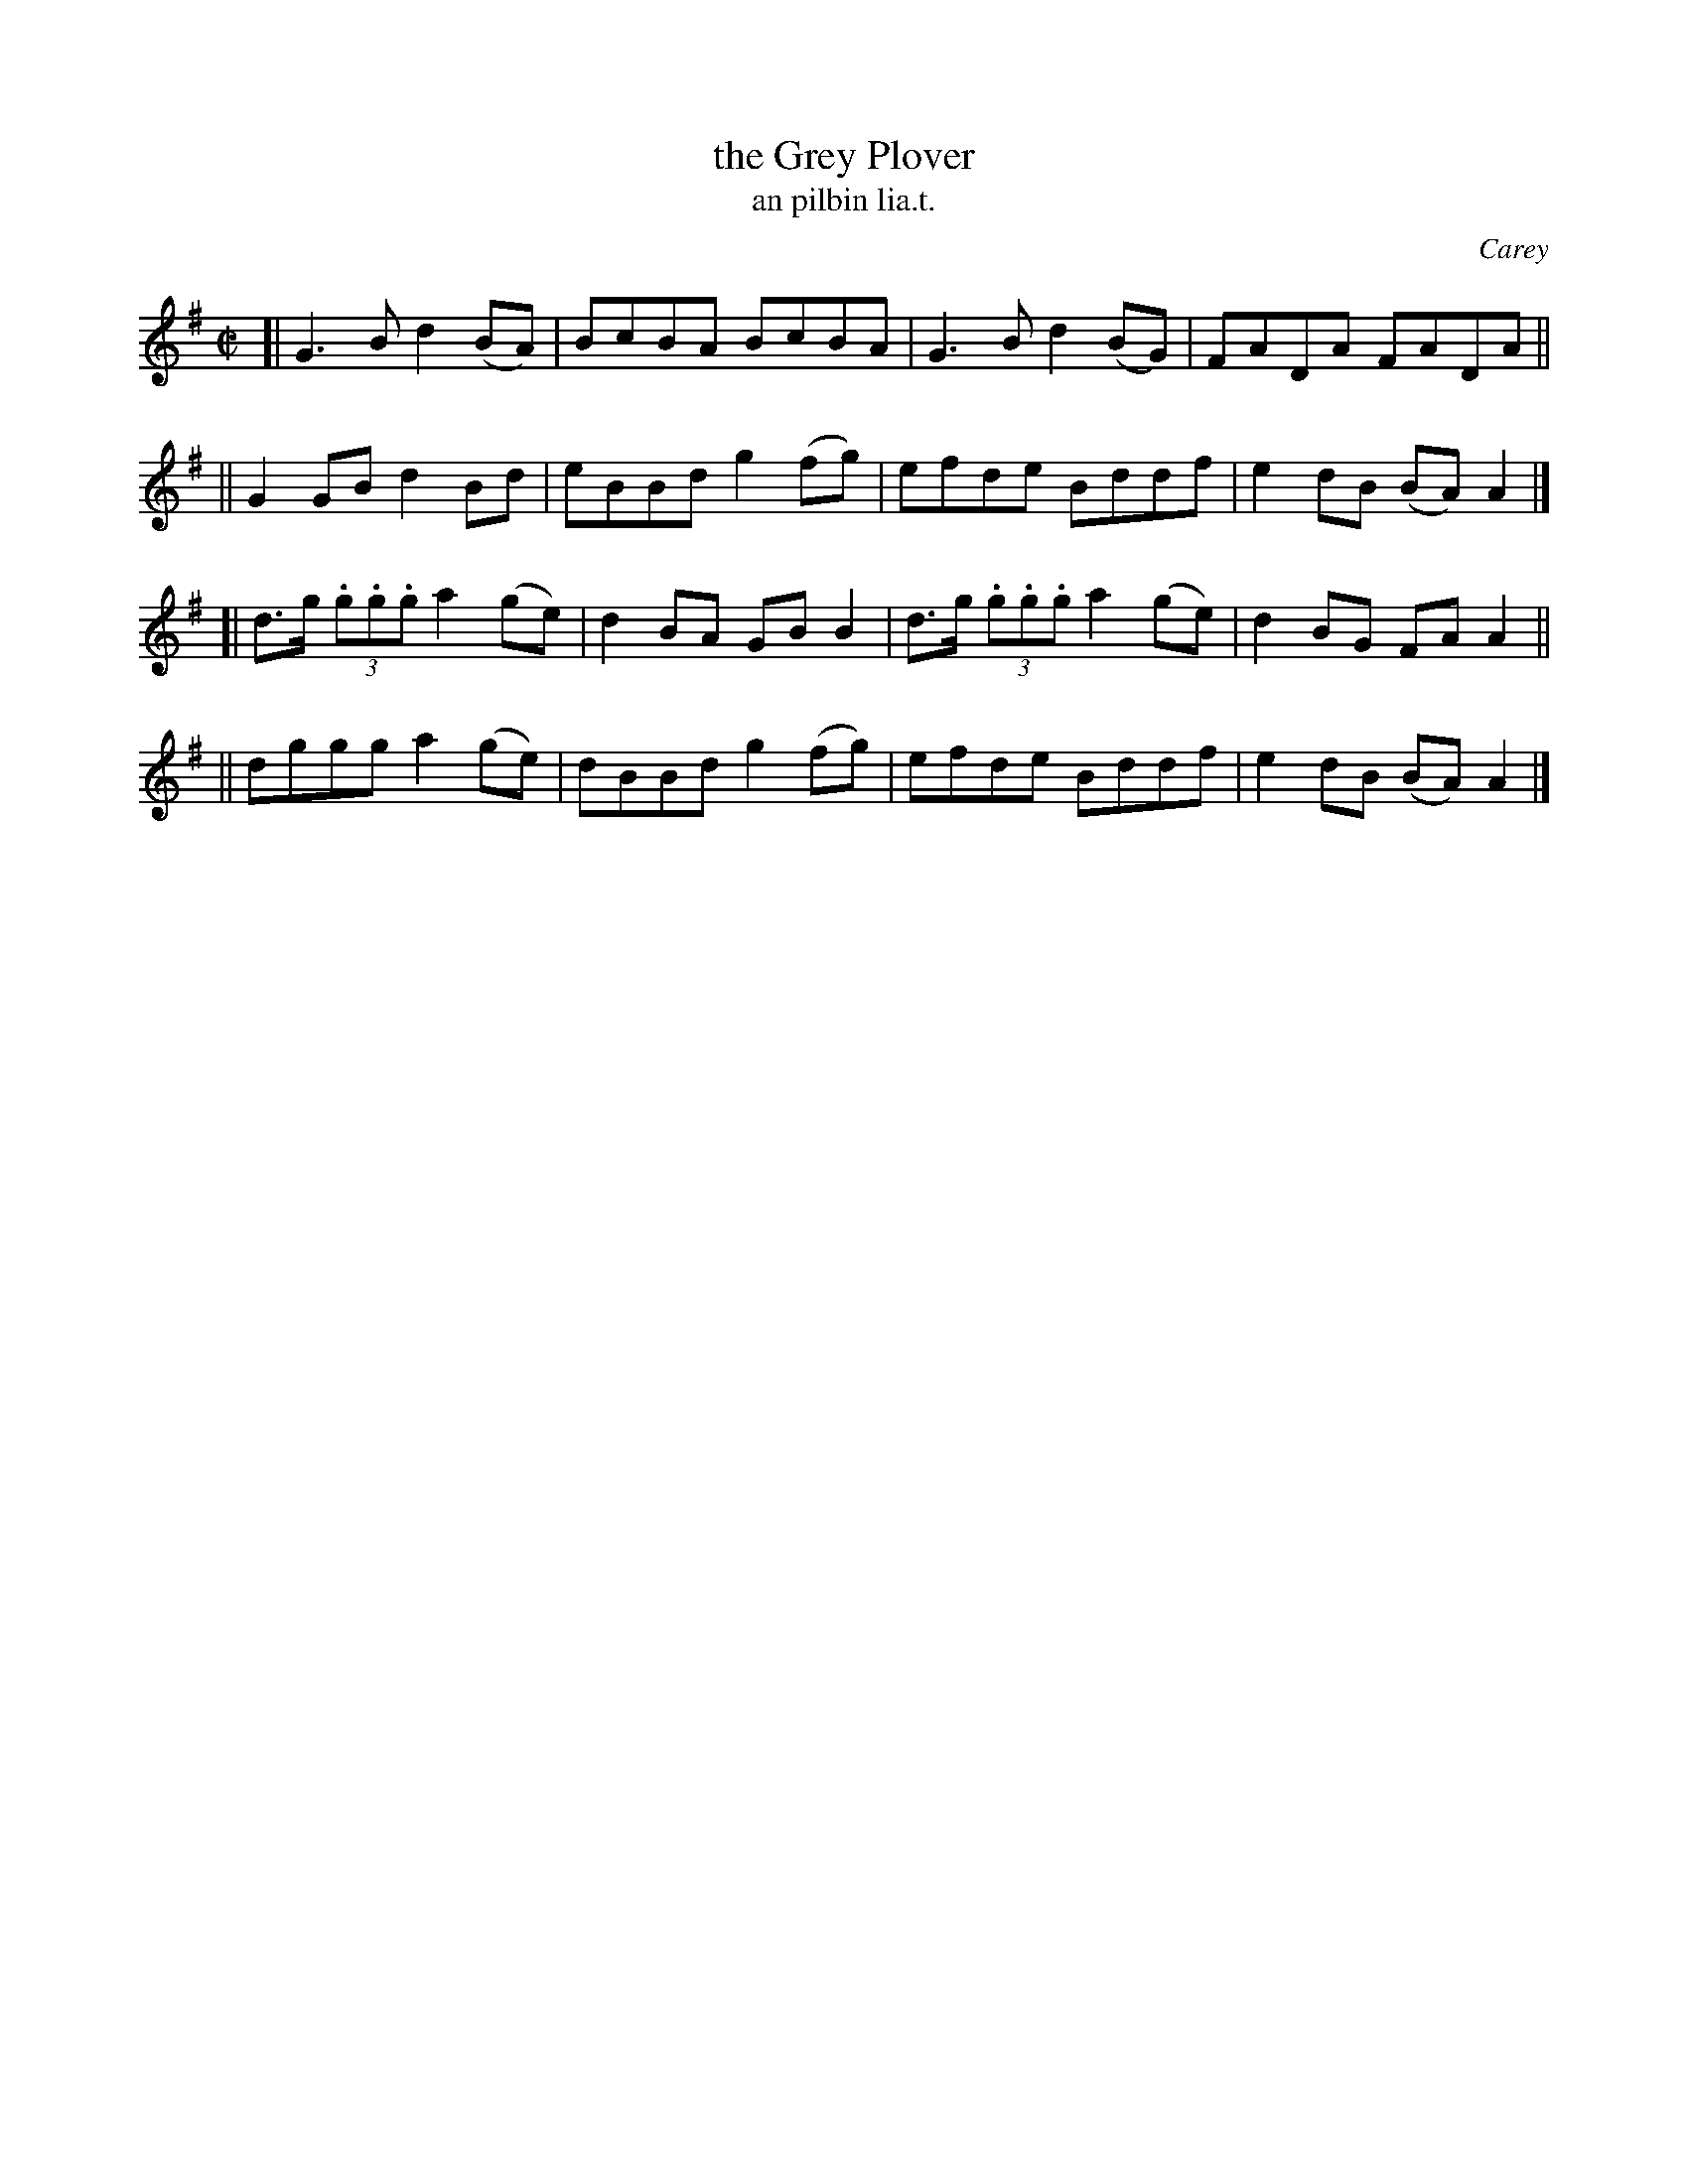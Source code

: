 X: 1544
T: the Grey Plover
T: an pilbin lia.t.
R: reel
B: O'Neill's 1850 "Music of Ireland" #1544
O: Carey
Z: transcribed by John B. Walsh, walsh@math.ubc.ca 8/23/96
M: C|
L: 1/8
K: G
[| G3B d2(BA) | BcBA BcBA | G3 B d2(BG) | FADA FADA ||
|| G2GB d2Bd | eBBd g2(fg) | efde Bddf | e2dB (BA)A2 |]
[| d>g (3.g.g.g a2(ge) | d2BA GBB2 | d>g (3.g.g.g a2(ge) | d2BG FAA2 ||
|| dggg a2(ge) | dBBd g2(fg) | efde Bddf | e2dB (BA)A2 |]
